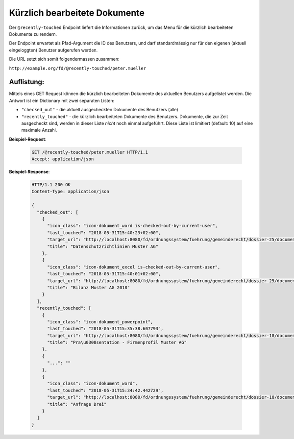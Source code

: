 .. _recently_touched:

Kürzlich bearbeitete Dokumente
==============================

Der ``@recently-touched`` Endpoint liefert die Informationen zurück, um das
Menu für die kürzlich bearbeiteten Dokumente zu rendern.

Der Endpoint erwartet als Pfad-Argument die ID des Benutzers, und darf
standardmässig nur für den eigenen (aktuell eingeloggten) Benutzer aufgerufen
werden.

Die URL setzt sich somit folgendermassen zusammen:

``http://example.org/fd/@recently-touched/peter.mueller``


Auflistung:
-----------
Mittels eines GET Request können die kürzlich bearbeiteten Dokumente des
aktuellen Benutzers aufgelistet werden. Die Antwort ist ein Dictionary mit
zwei separaten Listen:

- ``"checked_out"`` - die aktuell ausgecheckten Dokumente des Benutzers (alle)
- ``"recently_touched"`` - die kürzlich bearbeiteten Dokumente des Benutzers.
  Dokumente, die zur Zeit ausgecheckt sind, werden in dieser Liste *nicht* noch
  einmal aufgeführt. Diese Liste ist limitiert (default: 10) auf eine
  maximale Anzahl.


**Beispiel-Request**:

   .. sourcecode:: http

       GET /@recently-touched/peter.mueller HTTP/1.1
       Accept: application/json


**Beispiel-Response**:

   .. sourcecode:: http

      HTTP/1.1 200 OK
      Content-Type: application/json

      {
        "checked_out": [
          {
            "icon_class": "icon-dokument_word is-checked-out-by-current-user",
            "last_touched": "2018-05-31T15:40:23+02:00",
            "target_url": "http://localhost:8080/fd/ordnungssystem/fuehrung/gemeinderecht/dossier-25/document-197",
            "title": "Datenschutzrichtlinien Muster AG"
          },
          {
            "icon_class": "icon-dokument_excel is-checked-out-by-current-user",
            "last_touched": "2018-05-31T15:40:01+02:00",
            "target_url": "http://localhost:8080/fd/ordnungssystem/fuehrung/gemeinderecht/dossier-25/document-191",
            "title": "Bilanz Muster AG 2018"
          }
        ],
        "recently_touched": [
          {
            "icon_class": "icon-dokument_powerpoint",
            "last_touched": "2018-05-31T15:35:38.607793",
            "target_url": "http://localhost:8080/fd/ordnungssystem/fuehrung/gemeinderecht/dossier-18/document-229",
            "title": "Pra\u0308sentation - Firmenprofil Muster AG"
          },
          {
            "...": ""
          },
          {
            "icon_class": "icon-dokument_word",
            "last_touched": "2018-05-31T15:34:42.442729",
            "target_url": "http://localhost:8080/fd/ordnungssystem/fuehrung/gemeinderecht/dossier-18/document-236",
            "title": "Anfrage Drei"
          }
        ]
      }
